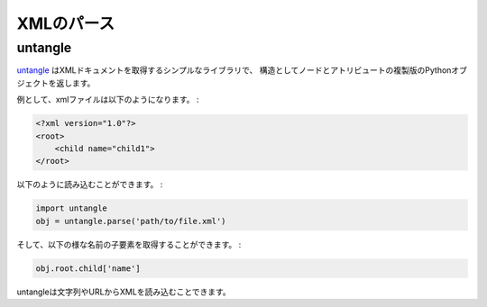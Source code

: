.. XML parsing
   ===========

XMLのパース
======================

untangle
--------

.. `untangle <http://0chris.com/untangle>`_ is a simple library which takes
   an XML document and returns a Python object which mirrors the nodes and
   attributes in its structure.

`untangle <http://0chris.com/untangle>`_ はXMLドキュメントを取得するシンプルなライブラリで、
構造としてノードとアトリビュートの複製版のPythonオブジェクトを返します。

.. For example, an xml file like this:

例として、xmlファイルは以下のようになります。 :

.. code-block:: xml

    <?xml version="1.0"?>
    <root>
        <child name="child1">
    </root>

.. can be loaded like this:

以下のように読み込むことができます。 :

.. code-block:: python

    import untangle
    obj = untangle.parse('path/to/file.xml')

.. and then you can get the child elements name like this:

そして、以下の様な名前の子要素を取得することができます。 :

.. code-block:: python

    obj.root.child['name']

.. also supports loading XML from a string or an URL.

untangleは文字列やURLからXMLを読み込むことできます。

